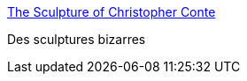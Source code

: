 :jbake-type: post
:jbake-status: published
:jbake-title: The Sculpture of Christopher Conte
:jbake-tags: art,design,gallerie,robot,steampunk,_mois_mars,_année_2008
:jbake-date: 2008-03-26
:jbake-depth: ../
:jbake-uri: shaarli/1206528060000.adoc
:jbake-source: https://nicolas-delsaux.hd.free.fr/Shaarli?searchterm=http%3A%2F%2Fwww.microbotic.org%2F&searchtags=art+design+gallerie+robot+steampunk+_mois_mars+_ann%C3%A9e_2008
:jbake-style: shaarli

http://www.microbotic.org/[The Sculpture of Christopher Conte]

Des sculptures bizarres
